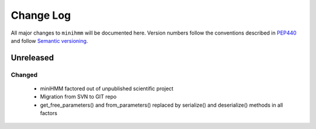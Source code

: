 Change Log
==========
All major changes to ``minihmm`` will be documented here.
Version numbers follow the conventions described in
`PEP440 <https://www.python.org/dev/peps/pep-0440/>`_ and
follow  `Semantic versioning <http://semver.org/>`_.


Unreleased
----------


Changed
.......
  - miniHMM factored out of unpublished scientific project
  - Migration from SVN to GIT repo
  - get_free_parameters() and from_parameters() replaced by serialize()
    and deserialize() methods in all factors
